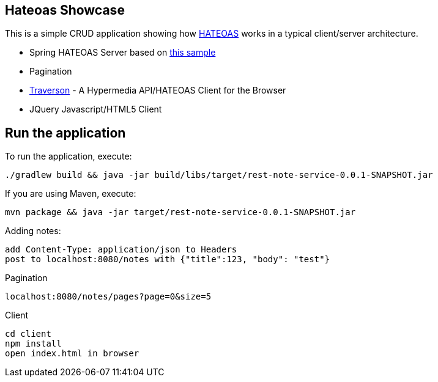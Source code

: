 == Hateoas Showcase
This is a simple CRUD application showing how https://en.wikipedia.org/wiki/HATEOAS[HATEOAS] works in a typical client/server architecture.

* Spring HATEOAS Server based on https://github.com/spring-projects/spring-restdocs/tree/v1.2.0.RELEASE/samples/rest-notes-spring-hateoas[this sample]
* Pagination
* https://github.com/traverson/traverson[Traverson] - A Hypermedia API/HATEOAS Client for the Browser
* JQuery Javascript/HTML5 Client



== Run the application
To run the application, execute:

[subs="attributes"]
----
./gradlew build && java -jar build/libs/target/rest-note-service-0.0.1-SNAPSHOT.jar
----

If you are using Maven, execute:

[subs="attributes"]
----
mvn package && java -jar target/rest-note-service-0.0.1-SNAPSHOT.jar
----

Adding notes:
----
add Content-Type: application/json to Headers
post to localhost:8080/notes with {"title":123, "body": "test"}
----

Pagination
----
localhost:8080/notes/pages?page=0&size=5
----

Client
----
cd client
npm install
open index.html in browser
----

